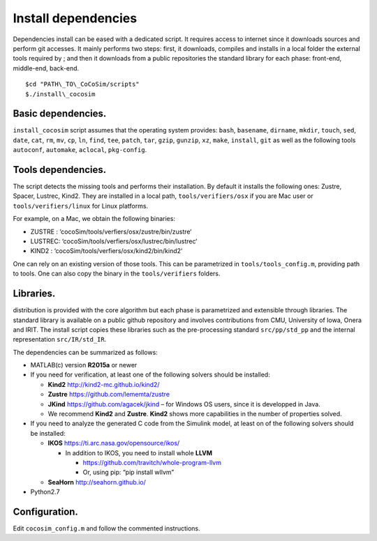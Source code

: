 Install dependencies
====================

Dependencies install can be eased with a dedicated script. It requires
access to internet since it downloads sources and perform git accesses.
It mainly performs two steps: first, it downloads, compiles and installs
in a local folder the external tools required by ; and then it downloads
from a public repositories the standard library for each phase:
front-end, middle-end, back-end.

::

   $cd "PATH\_TO\_CoCoSim/scripts"
   $./install\_cocosim 

Basic dependencies.
-------------------

``install_cocosim`` script assumes that the operating system provides:
``bash``, ``basename``, ``dirname``, ``mkdir``, ``touch``, ``sed``,
``date``, ``cat``, ``rm``, ``mv``, ``cp``, ``ln``, ``find``, ``tee``,
``patch``, ``tar``, ``gzip``, ``gunzip``, ``xz``, ``make``, ``install``,
``git`` as well as the following tools ``autoconf``, ``automake``,
``aclocal``, ``pkg-config``.

Tools dependencies.
-------------------

The script detects the missing tools and performs their installation. By
default it installs the following ones: Zustre, Spacer, Lustrec, Kind2.
They are installed in a local path, ``tools/verifiers/osx`` if you are
Mac user or ``tools/verifiers/linux`` for Linux platforms.

For example, on a Mac, we obtain the following binaries:

-  ZUSTRE : ‘cocoSim/tools/verfiers/osx/zustre/bin/zustre‘

-  LUSTREC: ‘cocoSim/tools/verfiers/osx/lustrec/bin/lustrec‘

-  KIND2 : ‘cocoSim/tools/verfiers/osx/kind2/bin/kind2‘

One can rely on an existing version of those tools. This can be
parametrized in ``tools/tools_config.m``, providing path to tools. One
can also copy the binary in the ``tools/verifiers`` folders.

Libraries.
----------

distribution is provided with the core algorithm but each phase is
parametrized and extensible through libraries. The standard library is
available on a public github repository and involves contributions from
CMU, University of Iowa, Onera and IRIT. The install script copies these
libraries such as the pre-processing standard ``src/pp/std_pp`` and the
internal representation ``src/IR/std_IR``.

The dependencies can be summarized as follows:

-  MATLAB(c) version **R2015a** or newer

-  If you need for verification, at least one of the following solvers
   should be installed:

   -  **Kind2** http://kind2-mc.github.io/kind2/

   -  **Zustre** https://github.com/lememta/zustre

   -  **JKind** https://github.com/agacek/jkind – for Windows OS users,
      since it is developped in Java.

   -  We recommend **Kind2** and **Zustre**. **Kind2** shows more
      capabilities in the number of properties solved.

-  If you need to analyze the generated C code from the Simulink model,
   at least on of the following solvers should be installed:

   -  **IKOS** https://ti.arc.nasa.gov/opensource/ikos/

      -  In addition to IKOS, you need to install whole **LLVM**

         -  https://github.com/travitch/whole-program-llvm

         -  Or, using pip: “pip install wllvm”

   -  **SeaHorn** http://seahorn.github.io/

-  Python2.7

Configuration.
--------------

Edit ``cocosim_config.m`` and follow the commented instructions.
